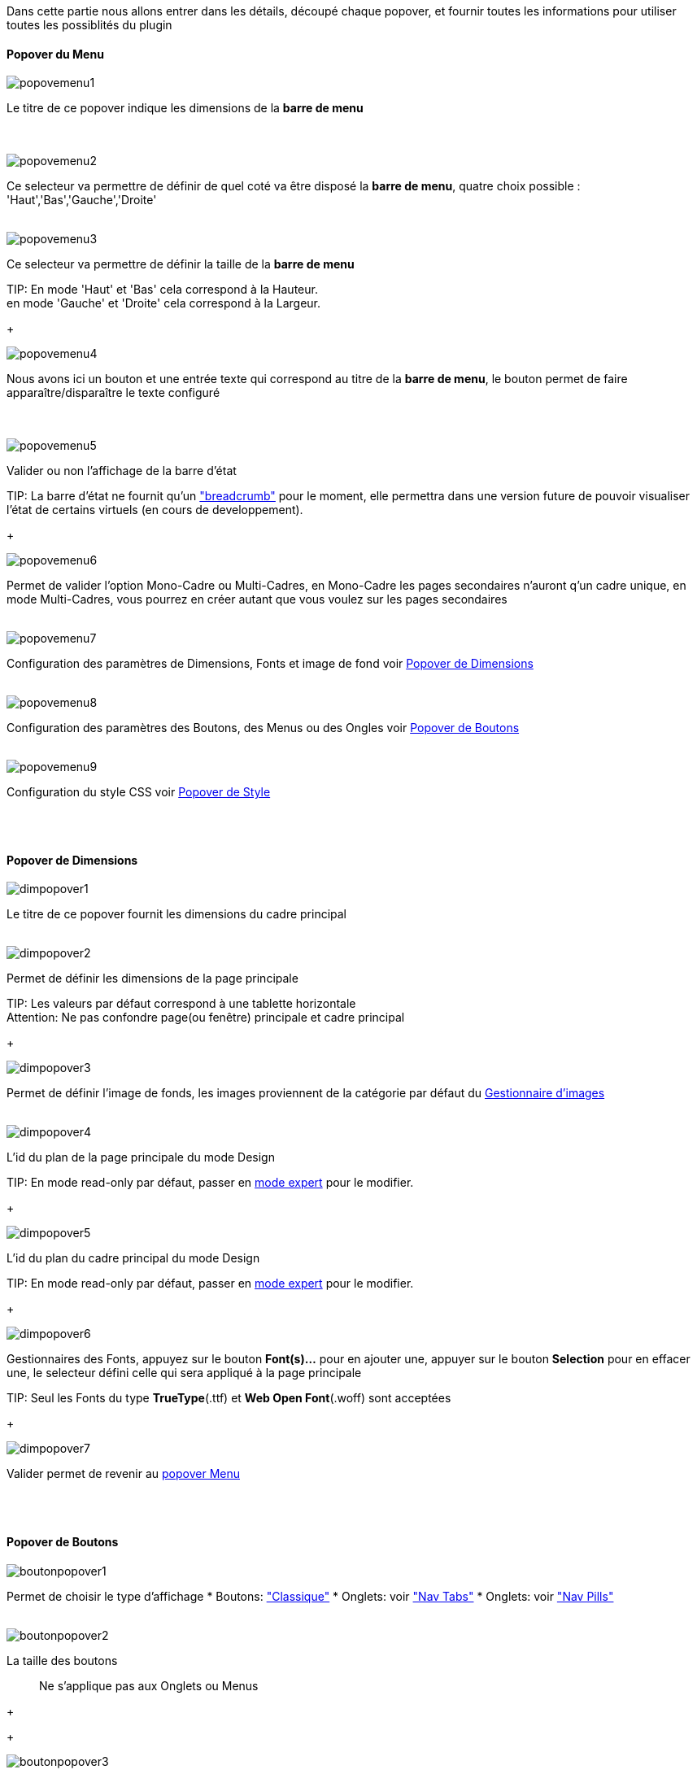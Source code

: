 Dans cette partie nous allons entrer dans les détails, découpé chaque popover, et fournir toutes les informations pour utiliser toutes les possiblités du plugin

==== Popover du Menu
image::../images/popovemenu1.png[]
Le titre de ce popover indique les dimensions de la *barre de menu* +
 +
 +

image::../images/popovemenu2.png[]
Ce selecteur va permettre de définir de quel coté va être disposé la *barre de menu*, quatre choix possible : 'Haut','Bas','Gauche','Droite'
 +
 +

image::../images/popovemenu3.png[]

Ce selecteur va permettre de définir la taille de la *barre de menu*

TIP:
En mode 'Haut' et 'Bas' cela correspond à la Hauteur. +
en mode 'Gauche' et 'Droite' cela correspond à la Largeur.

+

image::../images/popovemenu4.png[]
Nous avons ici un bouton et une entrée texte qui correspond au titre de la *barre de menu*, le bouton permet de faire apparaître/disparaître le texte configuré +
 +
 +

image::../images/popovemenu5.png[]
Valider ou non l'affichage de la barre d'état

TIP:
La barre d'état ne fournit qu'un link:http://getbootstrap.com/components/#breadcrumbs["breadcrumb"] pour le moment, elle permettra dans une version future de pouvoir visualiser l'état de certains virtuels (en cours de developpement).

+
 
image::../images/popovemenu6.png[]
Permet de valider l'option Mono-Cadre ou Multi-Cadres, en Mono-Cadre les pages secondaires n'auront q'un cadre unique, en mode Multi-Cadres, vous pourrez en créer autant que vous voulez sur les pages secondaires
 +
 +
 
image::../images/popovemenu7.png[]
Configuration des paramètres de Dimensions, Fonts et image de fond voir <<dimensions, Popover de Dimensions>>
 +
 +
 
image::../images/popovemenu8.png[]
Configuration des paramètres des Boutons, des Menus ou des Ongles voir <<boutons,Popover de Boutons>>
 +
 +
 
image::../images/popovemenu9.png[]
Configuration du style CSS voir <<styles,Popover de Style>>
 +
 +
 
[[dimensions]] +

==== Popover de Dimensions

image::../images/dimpopover1.png[]
Le titre de ce popover fournit les dimensions du cadre principal
 +
 +
 
image::../images/dimpopover2.png[]
Permet de définir les dimensions de la page principale

TIP:
Les valeurs par défaut correspond à une tablette horizontale +
[red]#Attention:# Ne pas confondre page(ou fenêtre) principale et cadre principal

+

image::../images/dimpopover3.png[]
Permet de définir l'image de fonds, les images proviennent de la catégorie par défaut du <<gestImages,Gestionnaire d'images>>
 +
 +

image::../images/dimpopover4.png[]
L'id du plan de la page principale du mode Design

TIP:
En mode read-only par défaut, passer en <<modeExpert,mode expert>> pour le modifier.

+
 
image::../images/dimpopover5.png[]
L'id du plan du cadre principal du mode Design

TIP:
En mode read-only par défaut, passer en <<modeExpert,mode expert>> pour le modifier.

+

 
image::../images/dimpopover6.png[]
Gestionnaires des Fonts, appuyez sur le bouton *Font(s)...* pour en ajouter une, appuyer sur le bouton *Selection* pour en effacer une, le selecteur défini celle qui sera appliqué à la page principale

TIP:
Seul les Fonts du type *TrueType*(.ttf) et *Web Open Font*(.woff) sont acceptées

+
 
image::../images/dimpopover7.png[]
Valider permet de revenir au <<popover-du-menu,popover Menu>>
 +
 +

[[boutons]] +

==== Popover de Boutons

image::../images/boutonpopover1.png[]
Permet de choisir le type d'affichage 
* Boutons: link:http://getbootstrap.com/css/#buttons["Classique"]
* Onglets: voir link:http://getbootstrap.com/css/#nav-tabs["Nav Tabs"] 
* Onglets: voir link:http://getbootstrap.com/css/#nav-pills["Nav Pills"] 
 +
 +
  
image::../images/boutonpopover2.png[]
La taille des boutons
____
Ne s'applique pas aux Onglets ou Menus
____
+
+ 
 
image::../images/boutonpopover3.png[]
La couleur du bouton Home

image::../images/boutonpopover4.png[]
Passe en mode justifié(1) pour les Onglets et Menus +
(1) les boutons prendrons toute la taille de la *barre de menu*
 +
 +

image::../images/boutonpopover5.png[]
Permet d'utiliser le format groupé pour les boutons
____
Ne s'applique pas aux Onglets ou Menus
____
+
+ 

image::../images/boutonpopover6.png[]
Permet de décaler les boutons sur la *barre de menu*
 +
 +

image::../images/boutonpopover7.png[]
Le premier bouton permet d'<<ajoutBouton,ajouter un bouton>>, le suivant d'éditer le bouton indiquer par le sélecteur

image::../images/boutonpopover8.png[]
permet de re-classer les boutons dans l'ordre que l'on veut

image::../images/boutonpopover9.png[]
Valider permet de revenir au <<popover-du-menu,popover Menu>>
 +
 +

[[styles]] +

==== Popover de Style

image::../images/stylepopover1.png[]
La case à cocher sert à utiliser ces propres couleurs pour le texte et le fond si elle est cocher sinon les couleurs du profil Jeedom seront utilisées
 +
 +

image::../images/stylepopover2.png[]
Définit la configuration des bordures pour la *barre de menu* le cadre principale, la barre d'état et les pages secondaires
 +
 +

image::../images/stylepopover3.png[]
Définit la configuration de l'ombre pour la *barre de menu* le cadre principale, la barre d'état et les pages secondaires
 +
 +

image::../images/stylepopover4.png[]
Valider permet de revenir au <<popover-du-menu,popover Menu>>
 +
 +

